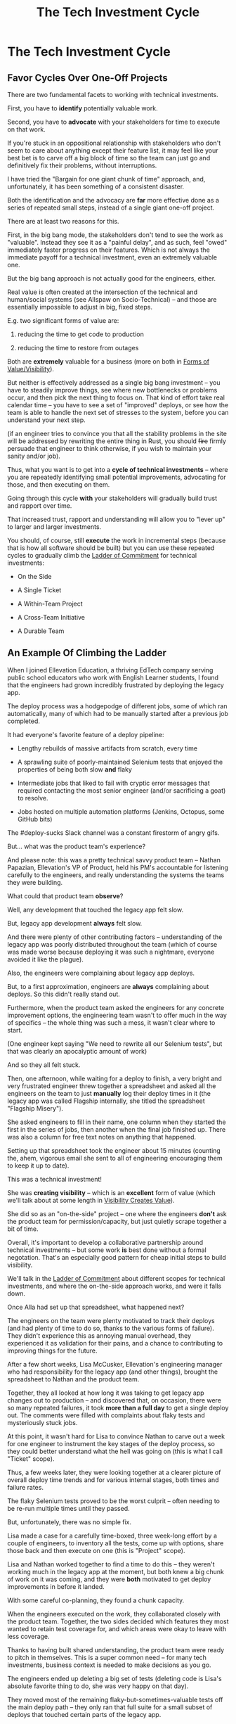:PROPERTIES:
:ID:       71B164B6-0AB2-4FDE-B51E-71870F553C67
:END:
#+title: The Tech Investment Cycle
#+filetags: :Chapter:
* The Tech Investment Cycle
** Favor Cycles Over One-Off Projects

There are two fundamental facets to working with technical investments.

First, you have to *identify* potentially valuable work.

Second, you have to *advocate* with your stakeholders for time to execute on that work.

# XXX Add third, which is actually executing on the work?

If you're stuck in an oppositional relationship with stakeholders who don't seem to care about anything except their feature list, it may feel like your best bet is to carve off a big block of time so the team can just go and definitively fix their problems, without interruptions.

I have tried the "Bargain for one giant chunk of time" approach, and, unfortunately, it has been something of a consistent disaster.

# XXX Maybe, tell story of early Wayfair, I had earned some trust with the Chief Operating Officer, by leading the resolution of a massive problem in rolling out new software and processes to the Final Mile delivery agents (see Solve a Problem to Earn Trust). I made a case for carving out time -- but I wasn't actually 100% certain where the greatest value was, and that COO absolutely thought of this as a "one-time cost" and then he'd just see rapid progress. We made some real improvements, but didn't magically fix everything, and within a few months, were back in the usual treading water in sewage feeling, and not in a better conversation. Much later, my friend Edmund managed took over a Durable Team and made a transformative change. Abrar Chaudry, in contrast, took over the horrifying legacy warehousing management system and gradually completely transformed it, with his stakeholders.

Both the identification and the advocacy are *far* more effective done as a series of repeated small steps, instead of a single giant one-off project.

There are at least two reasons for this.

First, in the big bang mode, the stakeholders don't tend to see the work as "valuable". Instead they see it as a "painful delay", and as such, feel "owed" immediately faster progress on their features. Which is not always the immediate payoff for a technical investment, even an extremely valuable one.

# XXX Add: especially if the big bang investment has no associated visibility?
# XXX Tease apart: don't start here vs it's okay to build to this
# As in the real problem is if you use the one-time nature to avoid fully educating the stakeholder and ensuring they can see the results of the investment.

But the big bang approach is not actually good for the engineers, either.

Real value is often created at the intersection of the technical and human/social systems (see Allspaw on Socio-Technical) -- and those are essentially impossible to adjust in big, fixed steps.

E.g. two significant forms of value are:

 1) reducing the time to get code to production

 2) reducing the time to restore from outages

# XXX increasing the load a system can handle? Increasing capacity to match current demand?

Both are *extremely* valuable for a business (more on both in [[id:E7DB3CD4-9B7B-425B-BF07-E2607DDD6670][Forms of Value/Visibility]]).

But neither is effectively addressed as a single big bang investment -- you have to steadily improve things, see where new bottlenecks or problems occur, and then pick the next thing to focus on. That kind of effort take real calendar time -- you have to see a set of "improved" deploys, or see how the team is able to handle the next set of stresses to the system, before you can understand your next step.

# Footnote?
(if an engineer tries to convince you that all the stability problems in the site will be addressed by rewriting the entire thing in Rust, you should +fire+ firmly persuade that engineer to think otherwise, if you wish to maintain your sanity and/or job).

# Maybe: do a single one in detail, then list a slew of others which also need steady digging and learning

Thus, what you want is to get into a *cycle of technical investments* -- where you are repeatedly identifying small potential improvements, advocating for those, and then executing on them.

Going through this cycle *with* your stakeholders will gradually build trust and rapport over time.

# (and a shared understanding)

That increased trust, rapport and understanding will allow you to "lever up" to larger and larger investments.

You should, of course, still *execute* the work in incremental steps (because that is how all software should be built) but you can use these repeated cycles to gradually climb the [[id:722C702D-A6C2-4A51-AB62-515CE8144AA2][Ladder of Commitment]] for technical investments:

 - On the Side

 - A Single Ticket

 - A Within-Team Project

 - A Cross-Team Initiative

 - A Durable Team

** An Example Of Climbing the Ladder

When I joined Ellevation Education, a thriving EdTech company serving public school educators who work with English Learner students, I found that the engineers had grown incredibly frustrated by deploying the legacy app.

The deploy process was a hodgepodge of different jobs, some of which ran automatically, many of which had to be manually started after a previous job completed.

It had everyone's favorite feature of a deploy pipeline:

 - Lengthy rebuilds of massive artifacts from scratch, every time

 - A sprawling suite of poorly-maintained Selenium tests that enjoyed the properties of being both slow *and* flaky

 - Intermediate jobs that liked to fail with cryptic error messages that required contacting the most senior engineer (and/or sacrificing a goat) to resolve.

 - Jobs hosted on multiple automation platforms (Jenkins, Octopus, some GitHub bits)

The #deploy-sucks Slack channel was a constant firestorm of angry gifs.

But... what was the product team's experience?

And please note: this was a pretty technical savvy product team -- Nathan Papazian, Ellevation's VP of Product, held his PM's accountable for listening carefully to the engineers, and really understanding the systems the teams they were building.

What could that product team *observe*?

Well, any development that touched the legacy app felt slow.

But, legacy app development *always* felt slow.

And there were plenty of other contributing factors -- understanding of the legacy app was poorly distributed throughout the team (which of course was made worse because deploying it was such a nightmare, everyone avoided it like the plague).

Also, the engineers were complaining about legacy app deploys.

But, to a first approximation, engineers are *always* complaining about deploys. So this didn't really stand out.

Furthermore, when the product team asked the engineers for any concrete improvement options, the engineering team wasn't to offer much in the way of specifics -- the whole thing was such a mess, it wasn't clear where to start.

(One engineer kept saying "We need to rewrite all our Selenium tests", but that was clearly an apocalyptic amount of work)

And so they all felt stuck.

# Name Alla Hoffman
Then, one afternoon, while waiting for a deploy to finish, a very bright and very frustrated engineer threw together a spreadsheet and asked all the engineers on the team to just *manually* log their deploy times in it (the legacy app was called Flagship internally, she titled the spreadsheet "Flagship Misery").

She asked engineers to fill in their name, one column when they started the first in the series of jobs, then another when the final job finished up. There was also a column for free text notes on anything that happened.

Setting up that spreadsheet took the engineer about 15 minutes (counting the, ahem, vigorous email she sent to all of engineering encouraging them to keep it up to date).

This was a technical investment!

She was *creating visibility* -- which is an *excellent* form of value (which we'll talk about at some length in [[id:D901A4C9-885B-4F42-8B8D-3595616857E8][Visibility Creates Value]]).

She did so as an "on-the-side" project -- one where the engineers *don't* ask the product team for permission/capacity, but just quietly scrape together a bit of time.

Overall, it's important to develop a collaborative partnership around technical investments -- but some work *is* best done without a formal negotation. That's an especially good pattern for cheap initial steps to build visibility.

We'll talk in the [[id:722C702D-A6C2-4A51-AB62-515CE8144AA2][Ladder of Commitment]] about different scopes for technical investments, and where the on-the-side approach works, and were it falls down.

Once Alla had set up that spreadsheet, what happened next?

The engineers on the team were plenty motivated to track their deploys (and had plenty of time to do so, thanks to the various forms of failure). They didn't experience this as annoying manual overhead, they experienced it as validation for their pains, and a chance to contributing to improving things for the future.

After a few short weeks, Lisa McCusker, Ellevation's engineering manager who had responsibility for the legacy app (and other things), brought the spreadsheet to Nathan and the product team.

Together, they all looked at how long it was taking to get legacy app changes out to production -- and discovered that, on occasion, there were so many repeated failures, it took *more than a full day* to get a single deploy out. The comments were filled with complaints about flaky tests and mysteriously stuck jobs.

At this point, it wasn't hard for Lisa to convince Nathan to carve out a week for one engineer to instrument the key stages of the deploy process, so they could better understand what the hell was going on (this is what I call "Ticket" scope).

Thus, a few weeks later, they were looking together at a clearer picture of overall deploy time trends and for various internal stages, both times and failure rates.

The flaky Selenium tests proved to be the worst culprit -- often needing to be re-run multiple times until they passed.

But, unfortunately, there was no simple fix.

Lisa made a case for a carefully time-boxed, three week-long effort by a couple of engineers, to inventory all the tests, come up with options, share those back and then execute on one (this is "Project" scope).

Lisa and Nathan worked together to find a time to do this -- they weren't working much in the legacy app at the moment, but both knew a big chunk of work on it was coming, and they were *both* motivated to get deploy improvements in before it landed.

With some careful co-planning, they found a chunk capacity.

When the engineers executed on the work, they collaborated closely with the product team. Together, the two sides decided which features they most wanted to retain test coverage for, and which areas were okay to leave with less coverage.

Thanks to having built shared understanding, the product team were ready to pitch in themselves. This is a super common need -- for many tech investments, business context is needed to make decisions as you go.

The engineers ended up deleting a big set of tests (deleting code is Lisa's absolute favorite thing to do, she was very happy on that day).

They moved most of the remaining flaky-but-sometimes-valuable tests off the main deploy path -- they only ran that full suite for a small subset of deploys that touched certain parts of the legacy app.

That immediately made the vast majority of legacy deploys much faster.

The engineers, the engineering manager and the product team could all *see* that improvement on the graphs of average deploy time (as a small, ticket-sized follow up, the engineers had piped the deploy times into Grafana so they and the PM's could visualize them over time).

For a few more months the team kept steadily improving the deploy process, in parallel with a great deal of feature work.

Sometimes it was just a ticket here or there, sometimes an engineer would drop off the main sprint for a week or even a month and just focus on some specific challenge.

Eventually, the legacy app deploys became reliable enough that, by common agreement between engineering and product, the pace of investment in this specific area slowed.

Then, one day, the legacy app suffered a major outage.

In the course of resolving the incident, the team rapidly deploy one change after another, first to diagnose and then to fix the underlying issue (which, this will shock you, turned out to be in the caching layer).

When Lisa and I wrote up the post-mortem notes, we took time to carefully document how the fast, reliable deploys had saved Ellevation somewhere between one and three *full days* of downtime.

We made a point of sharing those post-mortem notes with both the product team and the CEO (see [[id:3DE23585-34F0-4C88-A16B-4558ACC45C99][Make Your Post-Mortems an Act of Visibility]]).

All of which eventually led to Ellevation's (highly non-technical!) CEO, Jordan Meranus, beaming with pride at a company All Hands as Lisa told *the entire company* the story of how the team had gradually improved deploys (see: [[id:4D62F0DE-2862-45F3-97EE-6AFED5382F2C][Use Storytelling To Celebrate Your Wins]]).

During her presentation, Lisa had one of the engineers walk the company through some very impressive-looking graphs of improved deploy times.

I don't know if you know this, but CEO's really like impressive-looking graphs. We'll talk more about this in [[id:0A54C1F2-B531-4CF9-9337-8FC336B0AB15][Leverage the Dark Art of "Metrics" In Your Favor]].

# Ideally, you want your stakeolders to experience these as "their" wins -- which is what the engineering manager above did.

In the course of climbing the ladder, there was a constant interplay between building visibility and then improving systems.

That's so central to working effectively with technical investments, we'll spend the entire next chapter on how and why visibility creates value.

** A Framework for Tech Investment Cycles
Having seen those examples, we can sketch in the skeleton for the overall cycle -- which we'll dig into in detail, through the rest of the book [Part I].

Not every single cycle goes precisely through every step in precisely this order -- but it's good to understand this as an overall *arc* you want to go through, *with your team and your stakeholders*.

If you find yousself stuck, you can return to this and see if you've tried to skip past something important. E.g. "Oh, our conversations with the stakeholder feel broken because we have no visibility to offer", or "We need to come up with some incremental options".

*** Find things engineers are *worried about*
*** Map those concerns to *potential value*
*** *Build visibility* into the potential value
*** Develop *options* for small increments of investment
*** Share visibility & options with *stakeholders*
*** Select an option, *together*
*** (Do The Thing)
*** Celebrate visible improvements via *story-telling*
*** Return to Step 1, with more *visibility and trust*

* Random Notes/Thoughts/Scraps

** The Cycle from My ToC
# Basically just name each of these, will go deeper in later chapter.

# Emphasize that you do this over and over, deliberately starting with small scale, and gradually "levering up" to larger investments.

*** Find things engineers are *worried about*
*** Convert each into a statement of *potential value*
*** Select the highest value option, based on what is *currently known*
*** *Build visibility* into current state

# In a way which will show the improvement, if/when you make it

*** Identify a *small increment* that will improve things and/or create more visibility
*** Share visibility with stakeholders to *motivate investment*
*** Offer an *incremental option* to stakeholder, get buy-in
*** Do The Thing
*** Celebrate improvements via *story-telling*
*** Return to Step 1, with more *capital and trust*

